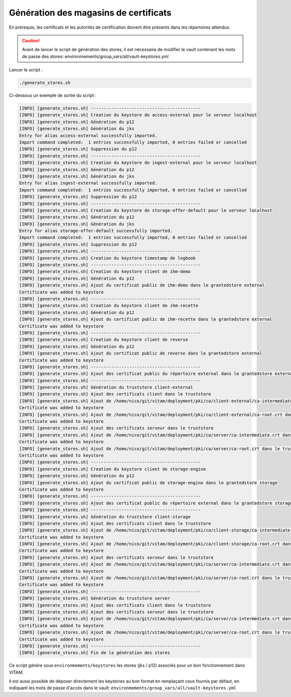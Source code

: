 
Génération des magasins de certificats
--------------------------------------

En prérequis, les certificats et les autorités de certification doivent être présents dans les répertoires attendus.

.. caution:: Avant de lancer le script de génération des stores, il est nécessaire de modifier le vault contenant les mots de passe des stores: environmements/group_vars/all/vault-keystores.yml

Lancer le script :

.. code-block:: bash

   ./generate_stores.sh

Ci-dessous un exemple de sortie du script :

.. code-block:: bash

    [INFO] [generate_stores.sh] -------------------------------------------
    [INFO] [generate_stores.sh] Creation du keystore de access-external pour le serveur localhost
    [INFO] [generate_stores.sh] Génération du p12
    [INFO] [generate_stores.sh] Génération du jks
    Entry for alias access-external successfully imported.
    Import command completed:  1 entries successfully imported, 0 entries failed or cancelled
    [INFO] [generate_stores.sh] Suppression du p12
    [INFO] [generate_stores.sh] -------------------------------------------
    [INFO] [generate_stores.sh] Creation du keystore de ingest-external pour le serveur localhost
    [INFO] [generate_stores.sh] Génération du p12
    [INFO] [generate_stores.sh] Génération du jks
    Entry for alias ingest-external successfully imported.
    Import command completed:  1 entries successfully imported, 0 entries failed or cancelled
    [INFO] [generate_stores.sh] Suppression du p12
    [INFO] [generate_stores.sh] -------------------------------------------
    [INFO] [generate_stores.sh] Creation du keystore de storage-offer-default pour le serveur localhost
    [INFO] [generate_stores.sh] Génération du p12
    [INFO] [generate_stores.sh] Génération du jks
    Entry for alias storage-offer-default successfully imported.
    Import command completed:  1 entries successfully imported, 0 entries failed or cancelled
    [INFO] [generate_stores.sh] Suppression du p12
    [INFO] [generate_stores.sh] -------------------------------------------
    [INFO] [generate_stores.sh] Creation du keystore timestamp de logbook
    [INFO] [generate_stores.sh] -------------------------------------------
    [INFO] [generate_stores.sh] Creation du keystore client de ihm-demo
    [INFO] [generate_stores.sh] Génération du p12
    [INFO] [generate_stores.sh] Ajout du certificat public de ihm-demo dans le grantedstore external
    Certificate was added to keystore
    [INFO] [generate_stores.sh] -------------------------------------------
    [INFO] [generate_stores.sh] Creation du keystore client de ihm-recette
    [INFO] [generate_stores.sh] Génération du p12
    [INFO] [generate_stores.sh] Ajout du certificat public de ihm-recette dans le grantedstore external
    Certificate was added to keystore
    [INFO] [generate_stores.sh] -------------------------------------------
    [INFO] [generate_stores.sh] Creation du keystore client de reverse
    [INFO] [generate_stores.sh] Génération du p12
    [INFO] [generate_stores.sh] Ajout du certificat public de reverse dans le grantedstore external
    Certificate was added to keystore
    [INFO] [generate_stores.sh] -------------------------------------------
    [INFO] [generate_stores.sh] Ajout des certificat public du répertoire external dans le grantedstore external
    [INFO] [generate_stores.sh] -------------------------------------------
    [INFO] [generate_stores.sh] Génération du truststore client-external
    [INFO] [generate_stores.sh] Ajout des certificats client dans le truststore
    [INFO] [generate_stores.sh] Ajout de /home/nico/git/vitam/deployment/pki/ca/client-external/ca-intermediate.crt dans le truststore external
    Certificate was added to keystore
    [INFO] [generate_stores.sh] Ajout de /home/nico/git/vitam/deployment/pki/ca/client-external/ca-root.crt dans le truststore external
    Certificate was added to keystore
    [INFO] [generate_stores.sh] Ajout des certificats serveur dans le truststore
    [INFO] [generate_stores.sh] Ajout de /home/nico/git/vitam/deployment/pki/ca/server/ca-intermediate.crt dans le truststore external
    Certificate was added to keystore
    [INFO] [generate_stores.sh] Ajout de /home/nico/git/vitam/deployment/pki/ca/server/ca-root.crt dans le truststore external
    Certificate was added to keystore
    [INFO] [generate_stores.sh] -------------------------------------------
    [INFO] [generate_stores.sh] Creation du keystore client de storage-engine
    [INFO] [generate_stores.sh] Génération du p12
    [INFO] [generate_stores.sh] Ajout du certificat public de storage-engine dans le grantedstore storage
    Certificate was added to keystore
    [INFO] [generate_stores.sh] -------------------------------------------
    [INFO] [generate_stores.sh] Ajout des certificat public du répertoire external dans le grantedstore storage
    [INFO] [generate_stores.sh] -------------------------------------------
    [INFO] [generate_stores.sh] Génération du truststore client-storage
    [INFO] [generate_stores.sh] Ajout des certificats client dans le truststore
    [INFO] [generate_stores.sh] Ajout de /home/nico/git/vitam/deployment/pki/ca/client-storage/ca-intermediate.crt dans le truststore storage
    Certificate was added to keystore
    [INFO] [generate_stores.sh] Ajout de /home/nico/git/vitam/deployment/pki/ca/client-storage/ca-root.crt dans le truststore storage
    Certificate was added to keystore
    [INFO] [generate_stores.sh] Ajout des certificats serveur dans le truststore
    [INFO] [generate_stores.sh] Ajout de /home/nico/git/vitam/deployment/pki/ca/server/ca-intermediate.crt dans le truststore storage
    Certificate was added to keystore
    [INFO] [generate_stores.sh] Ajout de /home/nico/git/vitam/deployment/pki/ca/server/ca-root.crt dans le truststore storage
    Certificate was added to keystore
    [INFO] [generate_stores.sh] -------------------------------------------
    [INFO] [generate_stores.sh] Génération du truststore server
    [INFO] [generate_stores.sh] Ajout des certificats client dans le truststore
    [INFO] [generate_stores.sh] Ajout des certificats serveur dans le truststore
    [INFO] [generate_stores.sh] Ajout de /home/nico/git/vitam/deployment/pki/ca/server/ca-intermediate.crt dans le truststore server
    Certificate was added to keystore
    [INFO] [generate_stores.sh] Ajout de /home/nico/git/vitam/deployment/pki/ca/server/ca-root.crt dans le truststore server
    Certificate was added to keystore
    [INFO] [generate_stores.sh] -------------------------------------------
    [INFO] [generate_stores.sh] Fin de la génération des stores

Ce script génère sous ``environmements/keystores`` les stores (jks / p12) associés pour un bon fonctionnement dans VITAM.

Il est aussi possible de déposer directement les keystores au bon format en remplaçant ceux fournis par défaut, en indiquant les mots de passe d'accès dans le vault: ``environmements/group_vars/all/vault-keystores.yml``
